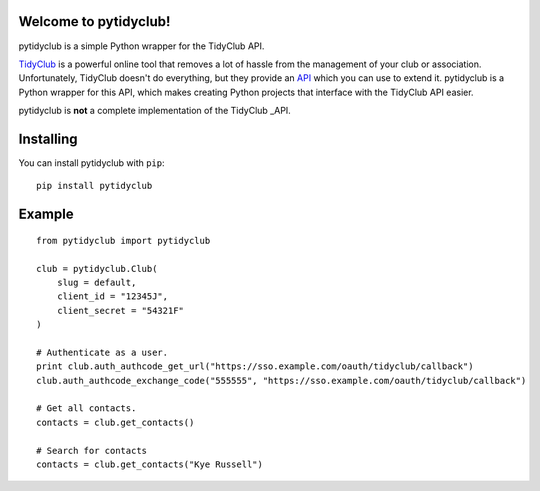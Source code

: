 Welcome to pytidyclub!
^^^^^^^^^^^^^^^^^^^^^^
pytidyclub is a simple Python wrapper for the TidyClub API.

.. image:: https://travis-ci.org/KyeRussell/pytidyclub.svg?branch=master
    :target: https://travis-ci.org/KyeRussell/pytidyclub

.. image:: https://coveralls.io/repos/KyeRussell/pytidyclub/badge.svg
  :target: https://coveralls.io/r/KyeRussell/pytidyclub


TidyClub_ is a powerful online tool that removes a lot of hassle from the management of your
club or association. Unfortunately, TidyClub doesn't do everything, but they provide an API_
which you can use to extend it. pytidyclub is a Python wrapper for this API, which makes
creating Python projects that interface with the TidyClub API easier.

pytidyclub is **not** a complete implementation of the TidyClub _API.

Installing
^^^^^^^^^^
You can install pytidyclub with ``pip``::

    pip install pytidyclub
    
Example
^^^^^^^

::

    from pytidyclub import pytidyclub
    
    club = pytidyclub.Club(
        slug = default,
        client_id = "12345J",
        client_secret = "54321F"
    )
    
    # Authenticate as a user.
    print club.auth_authcode_get_url("https://sso.example.com/oauth/tidyclub/callback")
    club.auth_authcode_exchange_code("555555", "https://sso.example.com/oauth/tidyclub/callback")

    # Get all contacts.
    contacts = club.get_contacts()
    
    # Search for contacts
    contacts = club.get_contacts("Kye Russell")


.. _TidyClub: http://tidyclub.com
.. _API: http://dev.tidyclub.com